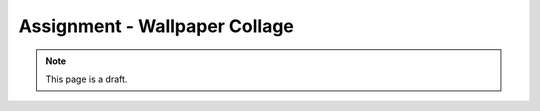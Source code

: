 Assignment - Wallpaper Collage
==============================

.. note:: This page is a draft.

.. todo:: Assignment gist

    Starting from some partially complete code, write a wallpaper generator that takes a directory of images and builds a single image composed of the smaller pictures, like photographs scattered on a table. Randomly place the images in the wallpaper. Make the application run on the command line. Use [Pillow](http://pillow.readthedocs.org/en/latest/) in Python.